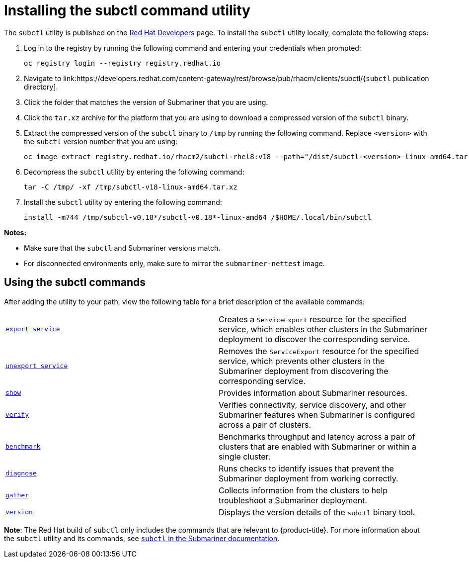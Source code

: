 [#installing-subctl-command-utility]
= Installing the subctl command utility

The `subctl` utility is published on the link:https://developers.redhat.com/[Red Hat Developers] page. To install the `subctl` utility locally, complete the following steps:

. Log in to the registry by running the following command and entering your credentials when prompted:

+
[source,bash]
----
oc registry login --registry registry.redhat.io
----

. Navigate to link:https://developers.redhat.com/content-gateway/rest/browse/pub/rhacm/clients/subctl/{`subctl` publication directory].

. Click the folder that matches the version of Submariner that you are using.

. Click the `tar.xz` archive for the platform that you are using to download a compressed version of the `subctl` binary.

. Extract the compressed version of the `subctl` binary to `/tmp` by running the following command. Replace `<version>` with the `subctl` version number that you are using:

+
[source,bash]
----
oc image extract registry.redhat.io/rhacm2/subctl-rhel8:v18 --path="/dist/subctl-<version>-linux-amd64.tar.xz":/tmp/ --confirm
----

. Decompress the `subctl` utility by entering the following command:

+
[source,bash]
----
tar -C /tmp/ -xf /tmp/subctl-v18-linux-amd64.tar.xz
----

. Install the `subctl` utility by entering the following command:
+
----
install -m744 /tmp/subctl-v0.18*/subctl-v0.18*-linux-amd64 /$HOME/.local/bin/subctl
----

*Notes:*

- Make sure that the `subctl` and Submariner versions match.
- For disconnected environments only, make sure to mirror the `submariner-nettest` image.

[#using-subctl-commands]
== Using the subctl commands

After adding the utility to your path, view the following table for a brief description of the available commands:

|===
| link:https://submariner.io/operations/deployment/subctl/#export-service[`export service`] | Creates a `ServiceExport` resource for the specified service, which enables other clusters in the Submariner deployment to discover the corresponding service. 
| link:https://submariner.io/operations/deployment/subctl/#unexport-service[`unexport service`] | Removes the `ServiceExport` resource for the specified service, which prevents other clusters in the Submariner deployment from discovering the corresponding service. 
| link:https://submariner.io/operations/deployment/subctl/#show[`show`] | Provides information about Submariner resources.
| link:https://submariner.io/operations/deployment/subctl/#verify[`verify`] | Verifies connectivity, service discovery, and other Submariner features when Submariner is configured across a pair of clusters.
| link:https://submariner.io/operations/deployment/subctl/#benchmark[`benchmark`] | Benchmarks throughput and latency across a pair of clusters that are enabled with Submariner or within a single cluster. 
| link:https://submariner.io/operations/deployment/subctl/#diagnose[`diagnose`] | Runs checks to identify issues that prevent the Submariner deployment from working correctly. 
| link:https://submariner.io/operations/deployment/subctl/#gather[`gather`] | Collects information from the clusters to help troubleshoot a Submariner deployment.
| link:https://submariner.io/operations/deployment/subctl/#version[`version`] | Displays the version details of the `subctl` binary tool.
|===

*Note*: The Red Hat build of `subctl` only includes the commands that are relevant to {product-title}. For more information about the `subctl` utility and its commands, see link:https://submariner.io/operations/deployment/subctl/[`subctl` in the Submariner documentation].


